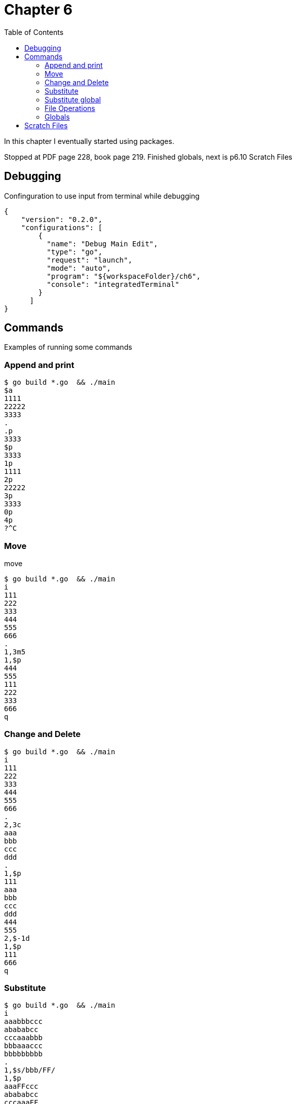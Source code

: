 = Chapter 6
:toc: auto

In this chapter I eventually started using packages.

Stopped at PDF page 228, book page 219. Finished globals, next is p6.10 Scratch Files


== Debugging

Confinguration to use input from terminal while debugging

[source, json]
----
{
    "version": "0.2.0",
    "configurations": [
        {
          "name": "Debug Main Edit",
          "type": "go",
          "request": "launch",
          "mode": "auto",
          "program": "${workspaceFolder}/ch6",
          "console": "integratedTerminal"
        }
      ]
}
----

== Commands
Examples of running some commands


=== Append and print

----
$ go build *.go  && ./main
$a
1111
22222
3333
.
.p
3333
$p
3333
1p
1111
2p
22222
3p
3333
0p
4p
?^C
----



=== Move 

.move
----
$ go build *.go  && ./main
i 
111
222
333
444
555
666
.
1,3m5
1,$p
444
555
111
222
333
666
q
----

=== Change and Delete

----
$ go build *.go  && ./main
i
111
222
333
444
555
666
.
2,3c
aaa
bbb
ccc
ddd
.
1,$p
111
aaa
bbb
ccc
ddd
444
555
2,$-1d
1,$p
111
666
q
----

=== Substitute

----
$ go build *.go  && ./main
i
aaabbbccc
abababcc
cccaaabbb
bbbaaaccc
bbbbbbbbb
.
1,$s/bbb/FF/
1,$p
aaaFFccc
abababcc
cccaaaFF
FFaaaccc
FFbbbbbb
q
----

=== Substitute global

----
$ go build *.go  && ./main
i
bbbbbbbbb
.
p
bbbbbbbbb
s/bbb/BBB/g
p
BBBBBBBBB
q
----

=== File Operations

.write to file
----
$ go build *.go  && ./main
i
qqq
www
.
1,$w output
2
q

$ cat output 
qqq
www
----

.read file
----
$ go build *.go  && ./main
r output
2
1,$p
qqq
www
f
output
q
----

.edit file
----
$ go build *.go  && ./main
e fff.txt
i
qwe
qwe
qwe
.
1,2w
2
f
fff.txt
q

$ cat fff.txt 
qwe
qwe
----

=== Globals

.g - include pattern
----
$ go build *.go  && ./main
i
aaaa
bababa
ababab
accc
.
g/%a/p
aaaa
ababab
accc
q
----


.x - exlude pattern
----
$ go build *.go  && ./main
i
bbbbb
ababab
cacaca
aaaaa
.
x/%a/p
bbbbb
cacaca
q
----

== Scratch Files

In paragraph `6.10` "Scratch Files" I cheated with `seek` function.
In my implemenrations, it just opens `edtemp` file and reads `n-th` line.

To make testt run I added

[source, go]
----
func Test_docmd_subst(t *testing.T) {
	setbuf()
	defer clrbuf()
}
----
